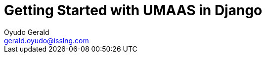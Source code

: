 = Getting Started with UMAAS in Django
Oyudo Gerald <gerald.oyudo@isslng.com>
:doctype: article
:icons: font
:page-layout: false
:page-name: getting-started-with-django
:page-logo: /assets/logos/python.png
:page-platform: Python
